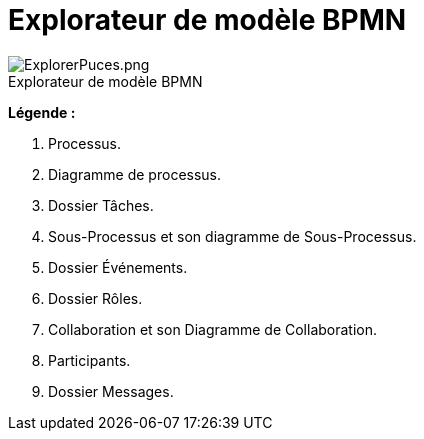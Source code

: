 // Disable all captions for figures.
:!figure-caption:
// Path to the stylesheet files
:stylesdir: .

= Explorateur de modèle BPMN

.Explorateur de modèle BPMN
image::images/attachment/bpmn41/User_Documentation_fr/BPMN_Model_Browser/WebHome/ExplorerPuces.png[ExplorerPuces.png]


*Légende :*

1.  Processus.
2.  Diagramme de processus.
3.  Dossier Tâches.
4.  Sous-Processus et son diagramme de Sous-Processus.
5.  Dossier Événements.
6.  Dossier Rôles.
7.  Collaboration et son Diagramme de Collaboration.
8.  Participants.
9.  Dossier Messages.
